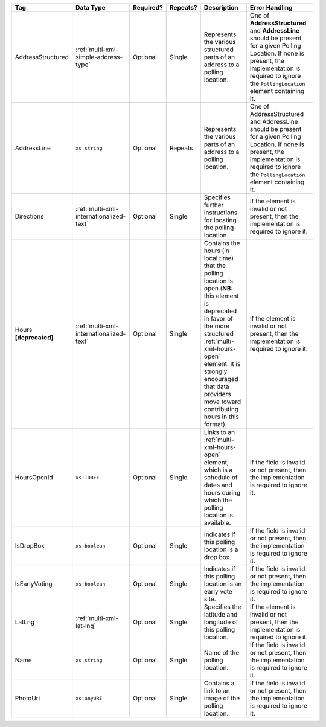 .. This file is auto-generated.  Do not edit it by hand!

+-------------------+-----------------------------------------+--------------+--------------+------------------------------------------+------------------------------------------+
| Tag               | Data Type                               | Required?    | Repeats?     | Description                              | Error Handling                           |
+===================+=========================================+==============+==============+==========================================+==========================================+
| AddressStructured | :ref:`multi-xml-simple-address-type`    | Optional     | Single       | Represents the various structured parts  | One of **AddressStructured** and         |
|                   |                                         |              |              | of an address to a polling location.     | **AddressLine** should be present for a  |
|                   |                                         |              |              |                                          | given Polling Location. If none is       |
|                   |                                         |              |              |                                          | present, the implementation is required  |
|                   |                                         |              |              |                                          | to ignore the ``PollingLocation``        |
|                   |                                         |              |              |                                          | element containing it.                   |
+-------------------+-----------------------------------------+--------------+--------------+------------------------------------------+------------------------------------------+
| AddressLine       | ``xs:string``                           | Optional     | Repeats      | Represents the various parts of an       | One of AddressStructured and AddressLine |
|                   |                                         |              |              | address to a polling location.           | should be present for a given Polling    |
|                   |                                         |              |              |                                          | Location. If none is present, the        |
|                   |                                         |              |              |                                          | implementation is required to ignore the |
|                   |                                         |              |              |                                          | ``PollingLocation`` element containing   |
|                   |                                         |              |              |                                          | it.                                      |
+-------------------+-----------------------------------------+--------------+--------------+------------------------------------------+------------------------------------------+
| Directions        | :ref:`multi-xml-internationalized-text` | Optional     | Single       | Specifies further instructions for       | If the element is invalid or not         |
|                   |                                         |              |              | locating the polling location.           | present, then the implementation is      |
|                   |                                         |              |              |                                          | required to ignore it.                   |
+-------------------+-----------------------------------------+--------------+--------------+------------------------------------------+------------------------------------------+
| Hours             | :ref:`multi-xml-internationalized-text` | Optional     | Single       | Contains the hours (in local time) that  | If the element is invalid or not         |
| **[deprecated]**  |                                         |              |              | the polling location is open (**NB:**    | present, then the implementation is      |
|                   |                                         |              |              | this element is deprecated in favor of   | required to ignore it.                   |
|                   |                                         |              |              | the more structured                      |                                          |
|                   |                                         |              |              | :ref:`multi-xml-hours-open` element. It  |                                          |
|                   |                                         |              |              | is strongly encouraged that data         |                                          |
|                   |                                         |              |              | providers move toward contributing hours |                                          |
|                   |                                         |              |              | in this format).                         |                                          |
+-------------------+-----------------------------------------+--------------+--------------+------------------------------------------+------------------------------------------+
| HoursOpenId       | ``xs:IDREF``                            | Optional     | Single       | Links to an :ref:`multi-xml-hours-open`  | If the field is invalid or not present,  |
|                   |                                         |              |              | element, which is a schedule of dates    | then the implementation is required to   |
|                   |                                         |              |              | and hours during which the polling       | ignore it.                               |
|                   |                                         |              |              | location is available.                   |                                          |
+-------------------+-----------------------------------------+--------------+--------------+------------------------------------------+------------------------------------------+
| IsDropBox         | ``xs:boolean``                          | Optional     | Single       | Indicates if this polling location is a  | If the field is invalid or not present,  |
|                   |                                         |              |              | drop box.                                | then the implementation is required to   |
|                   |                                         |              |              |                                          | ignore it.                               |
+-------------------+-----------------------------------------+--------------+--------------+------------------------------------------+------------------------------------------+
| IsEarlyVoting     | ``xs:boolean``                          | Optional     | Single       | Indicates if this polling location is an | If the field is invalid or not present,  |
|                   |                                         |              |              | early vote site.                         | then the implementation is required to   |
|                   |                                         |              |              |                                          | ignore it.                               |
+-------------------+-----------------------------------------+--------------+--------------+------------------------------------------+------------------------------------------+
| LatLng            | :ref:`multi-xml-lat-lng`                | Optional     | Single       | Specifies the latitude and longitude of  | If the element is invalid or not         |
|                   |                                         |              |              | this polling location.                   | present, then the implementation is      |
|                   |                                         |              |              |                                          | required to ignore it.                   |
+-------------------+-----------------------------------------+--------------+--------------+------------------------------------------+------------------------------------------+
| Name              | ``xs:string``                           | Optional     | Single       | Name of the polling location.            | If the field is invalid or not present,  |
|                   |                                         |              |              |                                          | then the implementation is required to   |
|                   |                                         |              |              |                                          | ignore it.                               |
+-------------------+-----------------------------------------+--------------+--------------+------------------------------------------+------------------------------------------+
| PhotoUri          | ``xs:anyURI``                           | Optional     | Single       | Contains a link to an image of the       | If the field is invalid or not present,  |
|                   |                                         |              |              | polling location.                        | then the implementation is required to   |
|                   |                                         |              |              |                                          | ignore it.                               |
+-------------------+-----------------------------------------+--------------+--------------+------------------------------------------+------------------------------------------+
